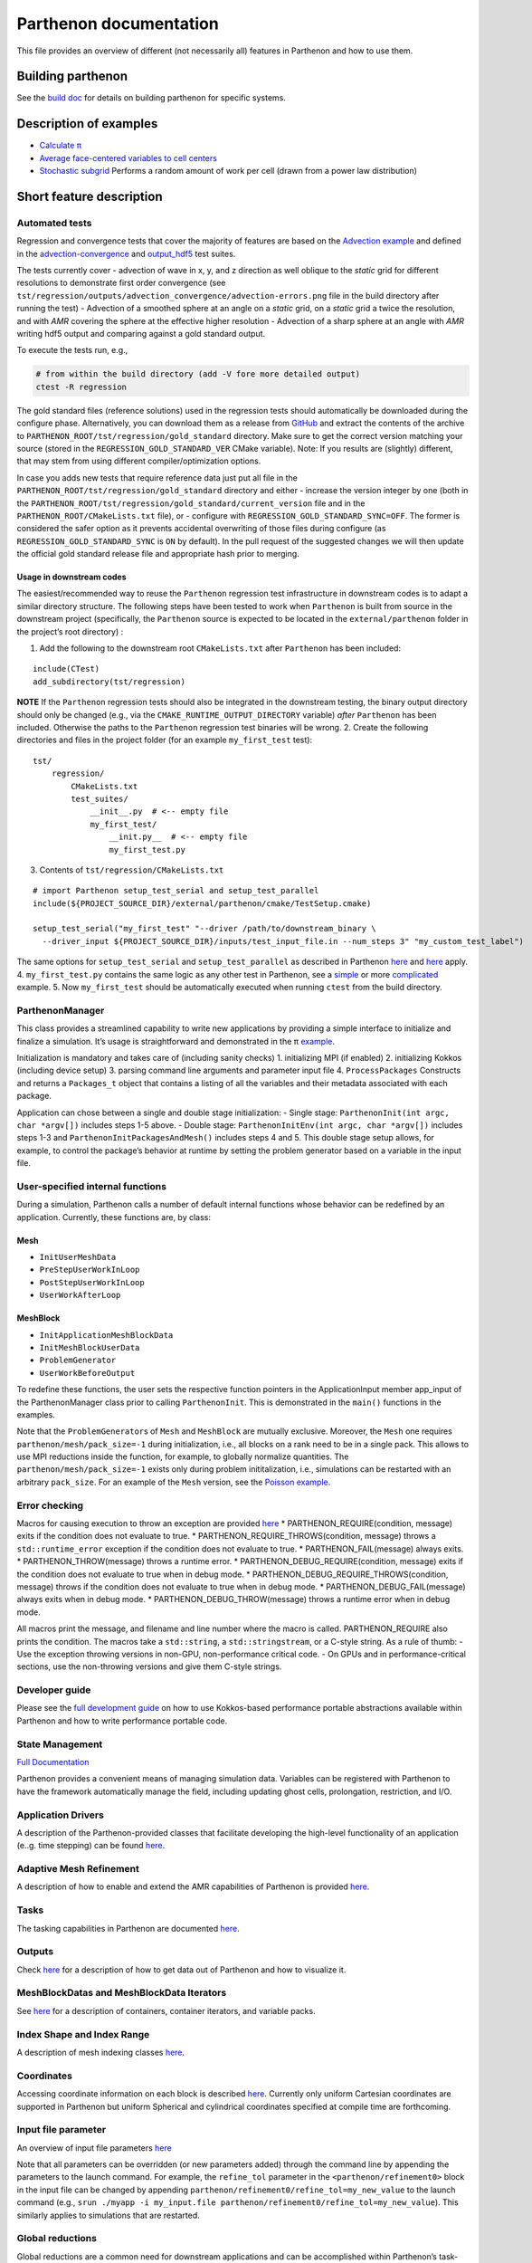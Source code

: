 Parthenon documentation
=======================

This file provides an overview of different (not necessarily all)
features in Parthenon and how to use them.

Building parthenon
------------------

See the `build doc <building.md>`__ for details on building parthenon
for specific systems.

Description of examples
-----------------------

-  `Calculate π <../example/calculate_pi>`__
-  `Average face-centered variables to cell
   centers <../example/face_fields>`__
-  `Stochastic subgrid <../example/stochastic_subgrid/>`__ Performs a
   random amount of work per cell (drawn from a power law distribution)

Short feature description
-------------------------

Automated tests
~~~~~~~~~~~~~~~

Regression and convergence tests that cover the majority of features are
based on the `Advection example <../example/advection-example>`__ and
defined in the
`advection-convergence <../tst/regression/test_suites/advection_convergence>`__
and `output_hdf5 <../tst/regression/test_suites/output_hdf5>`__ test
suites.

The tests currently cover - advection of wave in x, y, and z direction
as well oblique to the *static* grid for different resolutions to
demonstrate first order convergence (see
``tst/regression/outputs/advection_convergence/advection-errors.png``
file in the build directory after running the test) - Advection of a
smoothed sphere at an angle on a *static* grid, on a *static* grid a
twice the resolution, and with *AMR* covering the sphere at the
effective higher resolution - Advection of a sharp sphere at an angle
with *AMR* writing hdf5 output and comparing against a gold standard
output.

To execute the tests run, e.g.,

.. code:: bash

   # from within the build directory (add -V fore more detailed output)
   ctest -R regression

The gold standard files (reference solutions) used in the regression
tests should automatically be downloaded during the configure phase.
Alternatively, you can download them as a release from
`GitHub <https://github.com/lanl/parthenon/releases/>`__ and extract the
contents of the archive to
``PARTHENON_ROOT/tst/regression/gold_standard`` directory. Make sure to
get the correct version matching your source (stored in the
``REGRESSION_GOLD_STANDARD_VER`` CMake variable). Note: If you results
are (slightly) different, that may stem from using different
compiler/optimization options.

In case you adds new tests that require reference data just put all file
in the ``PARTHENON_ROOT/tst/regression/gold_standard`` directory and
either - increase the version integer by one (both in the
``PARTHENON_ROOT/tst/regression/gold_standard/current_version`` file and
in the ``PARTHENON_ROOT/CMakeLists.txt`` file), or - configure with
``REGRESSION_GOLD_STANDARD_SYNC=OFF``. The former is considered the
safer option as it prevents accidental overwriting of those files during
configure (as ``REGRESSION_GOLD_STANDARD_SYNC`` is ``ON`` by default).
In the pull request of the suggested changes we will then update the
official gold standard release file and appropriate hash prior to
merging.

Usage in downstream codes
^^^^^^^^^^^^^^^^^^^^^^^^^

The easiest/recommended way to reuse the ``Parthenon`` regression test
infrastructure in downstream codes is to adapt a similar directory
structure. The following steps have been tested to work when
``Parthenon`` is built from source in the downstream project
(specifically, the ``Parthenon`` source is expected to be located in the
``external/parthenon`` folder in the project’s root directory) :

1. Add the following to the downstream root ``CMakeLists.txt`` after
   ``Parthenon`` has been included:

::

   include(CTest)
   add_subdirectory(tst/regression)

**NOTE** If the ``Parthenon`` regression tests should also be integrated
in the downstream testing, the binary output directory should only be
changed (e.g., via the ``CMAKE_RUNTIME_OUTPUT_DIRECTORY`` variable)
*after* ``Parthenon`` has been included. Otherwise the paths to the
``Parthenon`` regression test binaries will be wrong. 2. Create the
following directories and files in the project folder (for an example
``my_first_test`` test):

::

   tst/
       regression/
           CMakeLists.txt
           test_suites/
               __init__.py  # <-- empty file
               my_first_test/
                   __init.py__  # <-- empty file
                   my_first_test.py

3. Contents of ``tst/regression/CMakeLists.txt``

::


   # import Parthenon setup_test_serial and setup_test_parallel
   include(${PROJECT_SOURCE_DIR}/external/parthenon/cmake/TestSetup.cmake)

   setup_test_serial("my_first_test" "--driver /path/to/downstream_binary \
     --driver_input ${PROJECT_SOURCE_DIR}/inputs/test_input_file.in --num_steps 3" "my_custom_test_label")

The same options for ``setup_test_serial`` and ``setup_test_parallel``
as described in Parthenon `here <../tst/regression/CMakeLists.txt>`__
and `here <../cmake/TestSetup.cmake>`__ apply. 4. ``my_first_test.py``
contains the same logic as any other test in Parthenon, see a
`simple <../tst/egression/test_suites/advection_outflow/advection_outflow.py>`__
or more
`complicated <../tst/egression/test_suites/advection_outflow/advection_outflow.py>`__
example. 5. Now ``my_first_test`` should be automatically executed when
running ``ctest`` from the build directory.

ParthenonManager
~~~~~~~~~~~~~~~~

This class provides a streamlined capability to write new applications
by providing a simple interface to initialize and finalize a simulation.
It’s usage is straightforward and demonstrated in the π
`example <../example/calculate_pi/calculate_pi.cpp>`__.

Initialization is mandatory and takes care of (including sanity checks)
1. initializing MPI (if enabled) 2. initializing Kokkos (including
device setup) 3. parsing command line arguments and parameter input file
4. ``ProcessPackages`` Constructs and returns a ``Packages_t`` object
that contains a listing of all the variables and their metadata
associated with each package.

Application can chose between a single and double stage initialization:
- Single stage: ``ParthenonInit(int argc, char *argv[])`` includes steps
1-5 above. - Double stage: ``ParthenonInitEnv(int argc, char *argv[])``
includes steps 1-3 and ``ParthenonInitPackagesAndMesh()`` includes steps
4 and 5. This double stage setup allows, for example, to control the
package’s behavior at runtime by setting the problem generator based on
a variable in the input file.

User-specified internal functions
~~~~~~~~~~~~~~~~~~~~~~~~~~~~~~~~~

During a simulation, Parthenon calls a number of default internal
functions whose behavior can be redefined by an application. Currently,
these functions are, by class:

Mesh
^^^^

-  ``InitUserMeshData``
-  ``PreStepUserWorkInLoop``
-  ``PostStepUserWorkInLoop``
-  ``UserWorkAfterLoop``

MeshBlock
^^^^^^^^^

-  ``InitApplicationMeshBlockData``
-  ``InitMeshBlockUserData``
-  ``ProblemGenerator``
-  ``UserWorkBeforeOutput``

To redefine these functions, the user sets the respective function
pointers in the ApplicationInput member app_input of the
ParthenonManager class prior to calling ``ParthenonInit``. This is
demonstrated in the ``main()`` functions in the examples.

Note that the ``ProblemGenerator``\ s of ``Mesh`` and ``MeshBlock`` are
mutually exclusive. Moreover, the ``Mesh`` one requires
``parthenon/mesh/pack_size=-1`` during initialization, i.e., all blocks
on a rank need to be in a single pack. This allows to use MPI reductions
inside the function, for example, to globally normalize quantities. The
``parthenon/mesh/pack_size=-1`` exists only during problem
inititalization, i.e., simulations can be restarted with an arbitrary
``pack_size``. For an example of the ``Mesh`` version, see the `Poisson
example <../example/poisson/parthenon_app_inputs.cpp>`__.

Error checking
~~~~~~~~~~~~~~

Macros for causing execution to throw an exception are provided
`here <../src/utils/error_checking.hpp>`__ \*
PARTHENON_REQUIRE(condition, message) exits if the condition does not
evaluate to true. \* PARTHENON_REQUIRE_THROWS(condition, message) throws
a ``std::runtime_error`` exception if the condition does not evaluate to
true. \* PARTHENON_FAIL(message) always exits. \*
PARTHENON_THROW(message) throws a runtime error. \*
PARTHENON_DEBUG_REQUIRE(condition, message) exits if the condition does
not evaluate to true when in debug mode. \*
PARTHENON_DEBUG_REQUIRE_THROWS(condition, message) throws if the
condition does not evaluate to true when in debug mode. \*
PARTHENON_DEBUG_FAIL(message) always exits when in debug mode. \*
PARTHENON_DEBUG_THROW(message) throws a runtime error when in debug
mode.

All macros print the message, and filename and line number where the
macro is called. PARTHENON_REQUIRE also prints the condition. The macros
take a ``std::string``, a ``std::stringstream``, or a C-style string. As
a rule of thumb: - Use the exception throwing versions in non-GPU,
non-performance critical code. - On GPUs and in performance-critical
sections, use the non-throwing versions and give them C-style strings.

Developer guide
~~~~~~~~~~~~~~~

Please see the `full development guide <development.md>`__ on how to use
Kokkos-based performance portable abstractions available within
Parthenon and how to write performance portable code.

State Management
~~~~~~~~~~~~~~~~

`Full Documentation <interface/state.md>`__

Parthenon provides a convenient means of managing simulation data.
Variables can be registered with Parthenon to have the framework
automatically manage the field, including updating ghost cells,
prolongation, restriction, and I/O.

Application Drivers
~~~~~~~~~~~~~~~~~~~

A description of the Parthenon-provided classes that facilitate
developing the high-level functionality of an application (e..g. time
stepping) can be found `here <driver.md>`__.

Adaptive Mesh Refinement
~~~~~~~~~~~~~~~~~~~~~~~~

A description of how to enable and extend the AMR capabilities of
Parthenon is provided `here <amr.md>`__.

Tasks
~~~~~

The tasking capabilities in Parthenon are documented
`here <tasks.md>`__.

Outputs
~~~~~~~

Check `here <outputs.md>`__ for a description of how to get data out of
Parthenon and how to visualize it.

MeshBlockDatas and MeshBlockData Iterators
~~~~~~~~~~~~~~~~~~~~~~~~~~~~~~~~~~~~~~~~~~

See `here <interface/containers.md>`__ for a description of containers,
container iterators, and variable packs.

Index Shape and Index Range
~~~~~~~~~~~~~~~~~~~~~~~~~~~

A description of mesh indexing classes `here <mesh/domain.md>`__.

Coordinates
~~~~~~~~~~~

Accessing coordinate information on each block is described
`here <coordinates.md>`__. Currently only uniform Cartesian coordinates
are supported in Parthenon but uniform Spherical and cylindrical
coordinates specified at compile time are forthcoming.

Input file parameter
~~~~~~~~~~~~~~~~~~~~

An overview of input file parameters `here <inputs.md>`__

Note that all parameters can be overridden (or new parameters added)
through the command line by appending the parameters to the launch
command. For example, the ``refine_tol`` parameter in the
``<parthenon/refinement0>`` block in the input file can be changed by
appending ``parthenon/refinement0/refine_tol=my_new_value`` to the
launch command (e.g.,
``srun ./myapp -i my_input.file parthenon/refinement0/refine_tol=my_new_value``).
This similarly applies to simulations that are restarted.

Global reductions
~~~~~~~~~~~~~~~~~

Global reductions are a common need for downstream applications and can
be accomplished within Parthenon’s task-based execution as described
`here <reductions.md>`__.

Solvers
~~~~~~~

Solvers are still a work in progress in Parthenon, but some basic
building blocks are described `here <solvers.md>`__.
